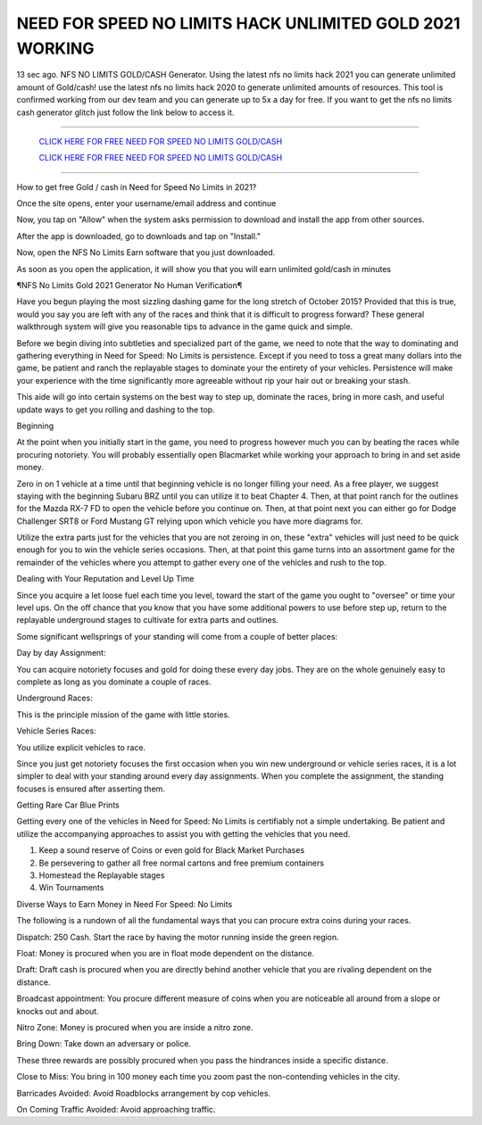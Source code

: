NEED FOR SPEED NO LIMITS HACK UNLIMITED GOLD 2021 WORKING
~~~~~~~~~~~~
13 sec ago. NFS NO LIMITS GOLD/CASH Generator. Using the latest nfs no limits hack 2021 you can generate unlimited amount of Gold/cash! use the latest nfs no limits hack 2020 to generate unlimited amounts of resources. This tool is confirmed working from our dev team and you can generate up to 5x a day for free. If you want to get the nfs no limits cash generator glitch just follow the link below to access it.

---------------------------------------------------------------------------------------------------------------


  `CLICK HERE FOR FREE NEED FOR SPEED NO LIMITS GOLD/CASH
  <https://www.appninjas.xyz/f45b7b7>`_

  `CLICK HERE FOR FREE NEED FOR SPEED NO LIMITS GOLD/CASH
  <https://www.appninjas.xyz/f45b7b7>`_


---------------------------------------------------------------------------------------------------------------

How to get free Gold / cash in Need for Speed No Limits in 2021?


Once the site opens, enter your username/email address and continue

Now, you tap on "Allow" when the system asks permission to download and install the app from other sources.

After the app is downloaded, go to downloads and tap on "Install."

Now, open the NFS No Limits Earn software that you just downloaded.

As soon as you open the application, it will show you that you will earn unlimited gold/cash in minutes



¶NFS No Limits Gold 2021 Generator No Human Verification¶

Have you begun playing the most sizzling dashing game for the long stretch of October 2015? Provided that this is true, would you say you are left with any of the races and think that it is difficult to progress forward? These general walkthrough system will give you reasonable tips to advance in the game quick and simple. 

Before we begin diving into subtleties and specialized part of the game, we need to note that the way to dominating and gathering everything in Need for Speed: No Limits is persistence. Except if you need to toss a great many dollars into the game, be patient and ranch the replayable stages to dominate your the entirety of your vehicles. Persistence will make your experience with the time significantly more agreeable without rip your hair out or breaking your stash. 

This aide will go into certain systems on the best way to step up, dominate the races, bring in more cash, and useful update ways to get you rolling and dashing to the top. 

Beginning 

At the point when you initially start in the game, you need to progress however much you can by beating the races while procuring notoriety. You will probably essentially open Blacmarket while working your approach to bring in and set aside money. 

Zero in on 1 vehicle at a time until that beginning vehicle is no longer filling your need. As a free player, we suggest staying with the beginning Subaru BRZ until you can utilize it to beat Chapter 4. Then, at that point ranch for the outlines for the Mazda RX-7 FD to open the vehicle before you continue on. Then, at that point next you can either go for Dodge Challenger SRT8 or Ford Mustang GT relying upon which vehicle you have more diagrams for. 

Utilize the extra parts just for the vehicles that you are not zeroing in on, these "extra" vehicles will just need to be quick enough for you to win the vehicle series occasions. Then, at that point this game turns into an assortment game for the remainder of the vehicles where you attempt to gather every one of the vehicles and rush to the top. 

Dealing with Your Reputation and Level Up Time 

Since you acquire a let loose fuel each time you level, toward the start of the game you ought to "oversee" or time your level ups. On the off chance that you know that you have some additional powers to use before step up, return to the replayable underground stages to cultivate for extra parts and outlines. 

Some significant wellsprings of your standing will come from a couple of better places: 

Day by day Assignment: 

You can acquire notoriety focuses and gold for doing these every day jobs. They are on the whole genuinely easy to complete as long as you dominate a couple of races. 

Underground Races: 

This is the principle mission of the game with little stories. 

Vehicle Series Races: 

You utilize explicit vehicles to race. 

Since you just get notoriety focuses the first occasion when you win new underground or vehicle series races, it is a lot simpler to deal with your standing around every day assignments. When you complete the assignment, the standing focuses is ensured after asserting them. 

Getting Rare Car Blue Prints 

Getting every one of the vehicles in Need for Speed: No Limits is certifiably not a simple undertaking. Be patient and utilize the accompanying approaches to assist you with getting the vehicles that you need. 

1. Keep a sound reserve of Coins or even gold for Black Market Purchases 

2. Be persevering to gather all free normal cartons and free premium containers 

3. Homestead the Replayable stages 

4. Win Tournaments 

Diverse Ways to Earn Money in Need For Speed: No Limits 

The following is a rundown of all the fundamental ways that you can procure extra coins during your races. 

Dispatch: 250 Cash. Start the race by having the motor running inside the green region. 

Float: Money is procured when you are in float mode dependent on the distance. 

Draft: Draft cash is procured when you are directly behind another vehicle that you are rivaling dependent on the distance. 

Broadcast appointment: You procure different measure of coins when you are noticeable all around from a slope or knocks out and about. 

Nitro Zone: Money is procured when you are inside a nitro zone. 

Bring Down: Take down an adversary or police. 

These three rewards are possibly procured when you pass the hindrances inside a specific distance. 

Close to Miss: You bring in 100 money each time you zoom past the non-contending vehicles in the city. 

Barricades Avoided: Avoid Roadblocks arrangement by cop vehicles. 

On Coming Traffic Avoided: Avoid approaching traffic.
